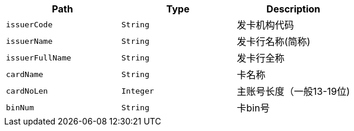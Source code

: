|===
|Path|Type|Description

|`+issuerCode+`
|`+String+`
|发卡机构代码

|`+issuerName+`
|`+String+`
|发卡行名称(简称)

|`+issuerFullName+`
|`+String+`
|发卡行全称

|`+cardName+`
|`+String+`
|卡名称

|`+cardNoLen+`
|`+Integer+`
|主账号长度（一般13-19位)

|`+binNum+`
|`+String+`
|卡bin号

|===